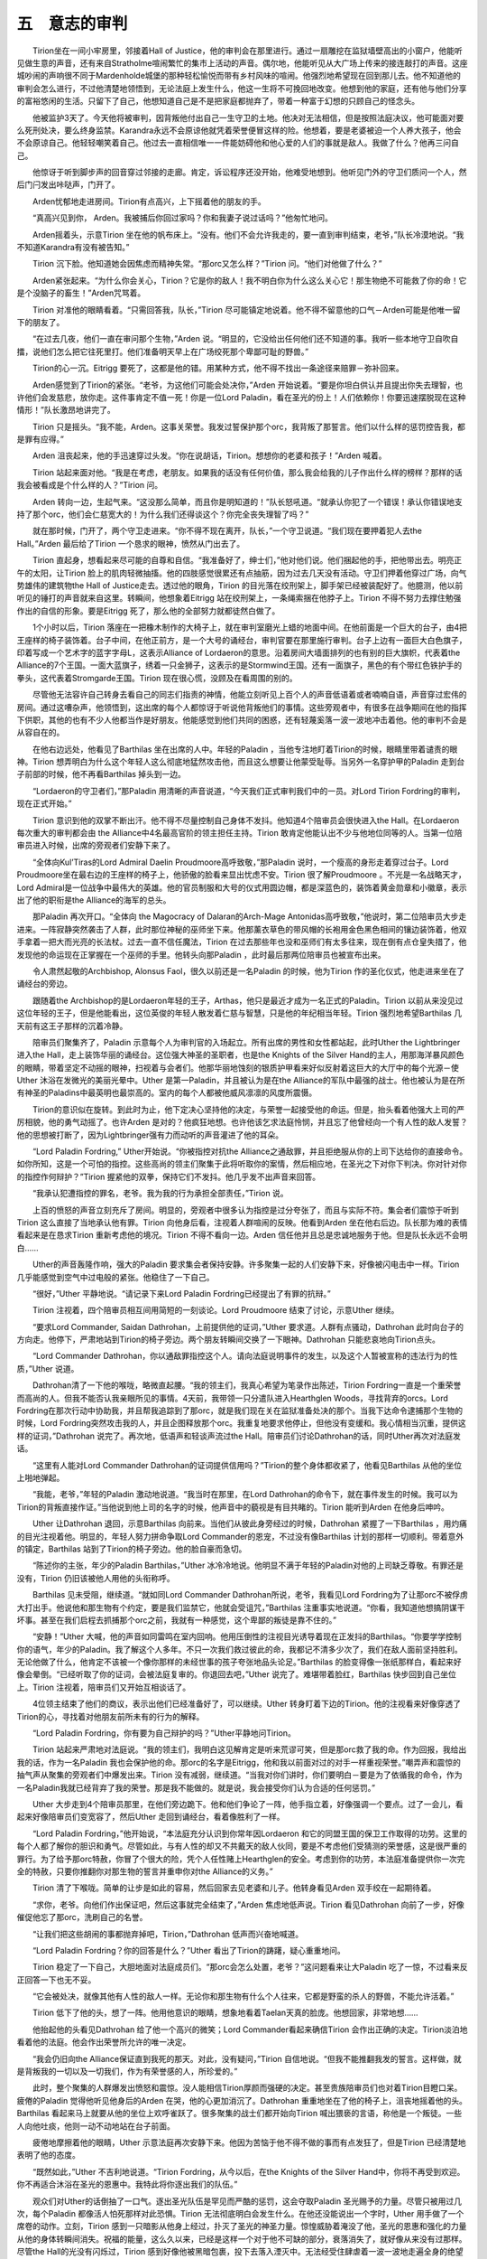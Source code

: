 五　意志的审判
==================

　　Tirion坐在一间小牢房里，邻接着Hall of Justice，他的审判会在那里进行。通过一扇雕挖在监狱墙壁高出的小窗户，他能听见做生意的声音，还有来自Stratholme喧闹繁忙的集市上活动的声音。偶尔地，他能听见从大广场上传来的接连敲打的声音。这座城吵闹的声响很不同于Mardenholde城堡的那种轻松愉悦而带有乡村风味的喧闹。他强烈地希望现在回到那儿去。他不知道他的审判会怎么进行，不过他清楚地领悟到，无论法庭上发生什么，他这一生将不可挽回地改变。他想到他的家庭，还有他与他们分享的富裕悠闲的生活。只留下了自己，他想知道自己是不是把家庭都抛弃了，带着一种富于幻想的只顾自己的怪念头。

　　他被监护3天了。今天他将被审判，因背叛他付出自己一生守卫的土地。他决对无法相信，但是按照法庭决议，他可能面对要么死刑处决，要么终身监禁。Karandra永远不会原谅他就凭着荣誉便冒这样的险。他想着，要是老婆被迫一个人养大孩子，他会不会原谅自己。他轻轻嘲笑着自己。他过去一直相信唯一一件能妨碍他和他心爱的人们的事就是敌人。我做了什么？他再三问自己。

　　他惊讶于听到脚步声的回音穿过邻接的走廊。肯定，诉讼程序还没开始，他难受地想到。他听见门外的守卫们质问一个人，然后门闩发出咔哒声，门开了。

　　Arden忧郁地走进房间。Tirion有点高兴，上下摇着他的朋友的手。

　　“真高兴见到你， Arden。我被捕后你回过家吗？你和我妻子说过话吗？”他匆忙地问。

　　Arden摇着头，示意Tirion 坐在他的帆布床上。“没有。他们不会允许我走的，要一直到审判结束，老爷，”队长冷漠地说。“我不知道Karandra有没有被告知。”

　　Tirion 沉下脸。他知道她会因焦虑而精神失常。“那orc又怎么样？”Tirion 问。“他们对他做了什么？”

　　Arden紧张起来。“为什么你会关心，Tirion？它是你的敌人！我不明白你为什么这么关心它！那生物绝不可能救了你的命！它是个没脑子的畜生！”Arden咒骂着。

　　Tirion 对准他的眼睛看着。“只需回答我，队长，”Tirion 尽可能镇定地说着。他不得不留意他的口气－Arden可能是他唯一留下的朋友了。

　　“在过去几夜，他们一直在审问那个生物，”Arden 说。“明显的，它没给出任何他们还不知道的事。我听一些本地守卫自吹自擂，说他们怎么把它往死里打。他们准备明天早上在广场绞死那个卑鄙可耻的野兽。”

　　Tirion的心一沉。Eitrigg 要死了，这都是他的错。用某种方式，他不得不找出一条途径来赔罪－弥补回来。

　　Arden感觉到了Tirion的紧张。“老爷，为这他们可能会处决你，”Arden 开始说着。“要是你坦白供认并且提出你失去理智，也许他们会发慈悲，放你走。这件事肯定不值一死！你是一位Lord Paladin，看在圣光的份上！人们依赖你！你要迅速摆脱现在这种情形！”队长激昂地讲完了。

　　Tirion 只是摇头。“我不能，Arden。这事关荣誉。我发过誓保护那个orc，我背叛了那誓言。他们以什么样的惩罚控告我，都是罪有应得。”

　　Arden 沮丧起来，他的手迅速穿过头发。“你在说胡话，Tirion。想想你的老婆和孩子！”Arden 喊着。

　　Tirion 站起来面对他。“我是在考虑，老朋友。如果我的话没有任何价值，那么我会给我的儿子作出什么样的榜样？那样的话我会被看成是个什么样的人？”Tirion 问。

　　Arden 转向一边，生起气来。“这没那么简单，而且你是明知道的！”队长怒吼道。“就承认你犯了一个错误！承认你错误地支持了那个orc，他们会仁慈宽大的！为什么我们还得谈这个？你完全丧失理智了吗？”

　　就在那时候，门开了，两个守卫走进来。“你不得不现在离开，队长，”一个守卫说道。“我们现在要押着犯人去the Hall。”Arden 最后给了Tirion 一个恳求的眼神，愤然从门出去了。

　　Tirion 直起身，想看起来尽可能的自尊和自信。“我准备好了，绅士们，”他对他们说。他们捆起他的手，把他带出去。明亮正午的太阳，让Tirion 脸上的肌肉轻微抽搐。他的四肢感觉很累还有点抽筋，因为过去几天没有活动。守卫们押着他穿过广场，向气势雄伟的建筑物the Hall of Justice走去。透过他的眼角，Tirion 的目光落在绞刑架上，脚手架已经被装配好了。他臆测，他以前听见的锤打的声音就来自这里。转瞬间，他想象着Eitrigg 站在绞刑架上，一条绳索捆在他脖子上。Tirion 不得不努力去撑住勉强作出的自信的形象。要是Eitrigg 死了，那么他的全部努力就都徒然白做了。

　　1个小时以后，Tirion 落座在一把橡木制作的大椅子上，就在审判室磨光上蜡的地面中间。在他前面是一个巨大的台子，由4把王座样的椅子装饰着。台子中间，在他正前方，是一个大号的诵经台，审判官要在那里施行审判。台子上边有一面巨大白色旗子，印着写成一个艺术字的蓝字字母L，这表示Alliance of Lordaeron的意思。沿着房间大墙面排列的也有别的巨大旗帜，代表着the Alliance的7个王国。一面大蓝旗子，绣着一只金狮子，这表示的是Stormwind王国。还有一面旗子，黑色的有个带红色铁护手的拳头，这代表着Stromgarde王国。Tirion 现在很心慌，没顾及在看周围的别的。

　　尽管他无法容许自己转身去看自己的同志们指责的神情，他能立刻听见上百个人的声音低语着或者喃喃自语，声音穿过宏伟的房间。通过这嘈杂声，他领悟到，这出席的每个人都惊讶于听说他背叛他们的事情。这些旁观者中，有很多在战争期间在他的指挥下供职，其他的也有不少人他都当作是好朋友。他能感觉到他们共同的困惑，还有轻蔑奚落一波一波地冲击着他。他的审判不会是从容自在的。

　　在他右边远处，他看见了Barthilas 坐在出席的人中。年轻的Paladin ，当他专注地盯着Tirion的时候，眼睛里带着谴责的眼神。Tirion 想弄明白为什么这个年轻人这么彻底地猛然攻击他，而且这么想要让他蒙受耻辱。当另外一名穿护甲的Paladin 走到台子前部的时候，他不再看Barthilas 掉头到一边。

　　“Lordaeron的守卫者们，”那Paladin 用清晰的声音说道，“今天我们正式审判我们中的一员。对Lord Tirion Fordring的审判，现在正式开始。”

　　Tirion 意识到他的双掌不断出汗。他不得不尽量控制自己身体不发抖。他知道4个陪审员会很快进入the Hall。在Lordaeron 每次重大的审判都会由 the Alliance中4名最高官阶的领主担任主持。Tirion 敢肯定他能认出不少与他地位同等的人。当第一位陪审员进入时候，出席的旁观者们安静下来了。

　　“全体向Kul’Tiras的Lord Admiral Daelin Proudmoore高呼致敬，”那Paladin 说时，一个瘦高的身形走着穿过台子。Lord Proudmoore坐在最右边的王座样的椅子上，他骄傲的脸看来显出忧虑不安。Tirion 很了解Proudmoore 。不光是一名战略天才，Lord Admiral是一位战争中最伟大的英雄。他的官员制服和大号的仪式用圆边帽，都是深蓝色的，装饰着黄金勋章和小徽章，表示出了他的职衔是the Alliance的海军的总头。

　　那Paladin 再次开口。“全体向 the Magocracy of Dalaran的Arch-Mage Antonidas高呼致敬，”他说时，第二位陪审员大步走进来。一阵寂静突然袭击了人群，此时那位神秘的巫师坐下来。他那薰衣草色的带风帽的长袍用金色黑色相间的镶边装饰着，他双手拿着一把大而光亮的长法杖。过去一直不信任魔法，Tirion 在过去那些年也没和巫师们有太多往来，现在倒有点仓皇失措了，他发现他的命运现在正掌握在一个巫师的手里。他转头向那Paladin ，此时最后那两位陪审员也被宣布出来。

　　令人肃然起敬的Archbishop, Alonsus Faol，很久以前还是一名Paladin 的时候，他为Tirion 作的圣化仪式，他走进来坐在了诵经台的旁边。

　　跟随着the Archbishop的是Lordaeron年轻的王子，Arthas，他只是最近才成为一名正式的Paladin。Tirion 以前从来没见过这位年轻的王子，但是他能看出，这位英俊的年轻人散发着仁慈与智慧，只是他的年纪相当年轻。Tirion 强烈地希望Barthilas 几天前有这王子那样的沉着冷静。

　　陪审员们聚集齐了，Paladin 示意每个人为审判官的入场起立。所有出席的男性和女性都站起，此时Uther the Lightbringer进入the Hall，走上装饰华丽的诵经台。这位强大神圣的圣职者，也是the Knights of the Silver Hand的主人，用那海洋暴风颜色的眼睛，带着坚定不动摇的眼神，扫视着与会者们。他那华丽地蚀刻的银质护甲看来好似反射着这巨大的大厅中的每个光源－使Uther 沐浴在发微光的美丽光晕中。Uther 是第一Paladin，并且被认为是在the Alliance的军队中最强的战士。他也被认为是在所有神圣的Paladins中最英明也最崇高的。室内的每个人都被他威风凛凛的风度所震慑。

　　Tirion的意识似在旋转。到此时为止，他下定决心坚持他的决定，与荣誉一起接受他的命运。但是，抬头看着他强大上司的严厉相貌，他的勇气动摇了。也许Arden 是对的？他疯狂地想。也许他该乞求法庭怜悯，并且忘了他曾经向一个有人性的敌人发誓？他的思想被打断了，因为Lightbringer强有力而动听的声音灌进了他的耳朵。

　　“Lord Paladin Fordring,” Uther开始说。“你被指控对抗the Alliance之通敌罪，并且拒绝服从你的上司下达给你的直接命令。如你所知，这是一个可怕的指控。这些高尚的领主们聚集于此将听取你的案情，然后相应地，在圣光之下对你下判决。你对针对你的指控作何辩护？”Tirion 握紧他的双拳，保持它们不发抖。他几乎发不出声音来回答。

　　“我承认犯遭指控的罪名，老爷。我为我的行为承担全部责任，”Tirion 说。

　　上百的愤怒的声音立刻充斥了房间。明显的，旁观者中很多认为指控是过分夸张了，而且与实际不符。集会者们震惊于听到Tirion 这么直接了当地承认他有罪。Tirion 向他身后看，注视着人群喧闹的反映。他看到Arden 坐在他右后边。队长那为难的表情看起来是在恳求Tirion 重新考虑他的境况。Tirion 不得不看向一边。Arden 信任他并且总是忠诚地服务于他。但是队长永远不会明白……

　　Uther的声音轰隆作响，强大的Paladin 要求集会者保持安静。许多聚集一起的人们安静下来，好像被闪电击中一样。Tirion 几乎能感觉到空气中过电般的紧张。他稳住了一下自己。

　　“很好，”Uther 平静地说。“请记录下来Lord Paladin Fordring已经提出了有罪的抗辩。”

　　Tirion 注视着，四个陪审员相互间用简短的一刻谈论。Lord Proudmoore 结束了讨论，示意Uther 继续。

　　“要求Lord Commander, Saidan Dathrohan，上前提供他的证词，”Uther 要求道。人群有点骚动，Dathrohan 此时向台子的方向走。他停下，严肃地站到Tirion的椅子旁边。两个朋友转瞬间交换了一下眼神。Dathrohan 只能悲哀地向Tirion点头。

　　“Lord Commander Dathrohan，你以通敌罪指控这个人。请向法庭说明事件的发生，以及这个人暂被宣称的违法行为的性质，”Uther 说道。

　　Dathrohan清了一下他的喉咙，略微直起腰。“我的领主们，我真心希望为笔录作出陈述，Tirion Fordring一直是一个重荣誉而高尚的人。但我不能否认我亲眼所见的事情。4天前，我带领一只分遣队进入Hearthglen Woods，寻找背弃的orcs。Lord Fordring在那次行动中协助我，并且帮我追踪到了那orc，就是我们现在关在监狱准备处决的那个。当我下达命令逮捕那个生物的时候，Lord Fordring突然攻击我的人，并且企图释放那个orc。我重复地要求他停止，但他没有变缓和。我心情相当沉重，提供这样的证词，”Dathrohan 说完了。再次地，低语声和轻谈声流过the Hall。陪审员们讨论Dathrohan的话，同时Uther再次对法庭发话。

　　“这里有人能对Lord Commander Dathrohan的证词提供信用吗？”Tirion的整个身体都收紧了，他看见Barthilas 从他的坐位上啪地弹起。

　　“我能，老爷，”年轻的Paladin 激动地说道。“我当时在那里，在Lord Dathrohan的命令下，就在事件发生的时候。我可以为Tirion的背叛直接作证。”当他说到他上司的名字的时候，他声音中的藐视是有目共睹的。Tirion 能听到Arden 在他身后呻吟。

　　Uther 让Dathrohan 退回，示意Barthilas 向前来。当他们从彼此身旁经过的时候，Dathrohan 紧握了一下Barthilas ，用灼痛的目光注视着他。明显的，年轻人努力拼命争取Lord Commander的恩宠，不过没有像Barthilas 计划的那样一切顺利。带着意外的镇定，Barthilas 站到了Tirion的椅子旁边。他的脸自豪而急切。

　　“陈述你的主张，年少的Paladin Barthilas，”Uther 冰冷冷地说。他明显不满于年轻的Paladin对他的上司缺乏尊敬。有罪还是没有，Tirion 仍旧该被他人用他的头衔称呼。

　　Barthilas 见未受阻，继续道。“就如同Lord Commander Dathrohan所说，老爷，我看见Lord Fordring为了让那orc不被俘虏大打出手。他说他和那生物有个约定，要是我们监禁它，他就会受诅咒，”Barthilas 注重事实地说道。“你看，我知道他想搞阴谋干坏事。甚至在我们启程去抓捕那个orc之前，我就有一种感觉，这个卑鄙的叛徒是靠不住的。”

　　“安静！”Uther 大喊，他的声音如同雷鸣在室内回响。他用压倒性的注视目光诱导着现在正发抖的Barthilas。“你要学学控制你的语气，年少的Paladin。我了解这个人多年。不只一次我们救过彼此的命，我都记不清多少次了，我们在敌人面前坚持胜利。无论他做了什么，他肯定不该被一个像你那样的未经世事的孩子夸张地品头论足。”Barthilas 的脸变得像一张纸那样白，看起来好像会晕倒。“已经听取了你的证词，会被法庭复审的。你退回去吧，”Uther 说完了。难堪带着脸红，Barthilas 快步回到自己坐位上。Tirion 注视着，陪审员们又开始互相谈话了。

　　4位领主结束了他们的商议，表示出他们已经准备好了，可以继续。Uther 转身盯着下边的Tirion。他的注视看来好像穿透了Tirion的心，寻找着对他朋友前所未有的行为的解释。

　　“Lord Paladin Fordring，你有要为自己辩护的吗？”Uther平静地问Tirion。

　　Tirion 站起来严肃地对法庭说。“我的领主们，我明白这见解肯定是听来荒谬可笑，但是那orc救了我的命。作为回报，我给出我的话，作为一名Paladin 我也会保护他的命。那orc的名字是Eitrigg，他和我以前面对过的对手一样重视荣誉。”嘲弄声和震惊的抽气声从聚集的旁观者们中爆发出来。Tirion 没有减弱，继续道。“当我对你们讲时，你们要明白－要是为了依循我的命令，作为一名Paladin我就已经背弃了我的荣誉。那是我不能做的。就是说，我会接受你们认为合适的任何惩罚。”

　　Uther 大步走到4个陪审员那里，在他们旁边跪下。他和他们争论了一阵，他手指立着，好像强调一个要点。过了一会儿，看起来好像陪审员们变宽容了，然后Uther 走回到诵经台，看着像胜利了一样。

　　“Lord Paladin Fordring，”他开始说，“本法庭充分认识到你常年因Lordaeron 和它的同盟王国的保卫工作取得的功劳。这里的每个人都了解你的胆识和勇气。尽管如此，与有人性的却又不共戴天的敌人伙同，要是不考虑他们受猜测的荣誉感，这是很严重的罪行。为了给予那orc特赦，你冒了个很大的险，凭个人任性赌上Hearthglen的安全。考虑到你的功劳，本法庭准备提供你一次完全的特赦，只要你推翻你对那生物的誓言并重申你对the Alliance的义务。”

　　Tirion 清了下喉咙。简单的让步是如此的容易，然后回家去见老婆和儿子。他转身看见Arden 双手绞在一起期待着。

　　“求你，老爷。向他们作出保证吧，然后这事就完全结束了，”Arden 焦虑地低声说。Tirion 看见Dathrohan 向前了一步，好像催促他忘了那orc，洗刷自己的名誉。

　　“让我们把这些胡闹的事都抛弃掉吧，Tirion，”Dathrohan 低声而兴奋地喊道。

　　“Lord Paladin Fordring？你的回答是什么？”Uther 看出了Tirion的踌躇，疑心重重地问。

　　Tirion 稳定了一下自己，大胆地面对法庭成员们。“那orc会怎么处置，老爷？”这问题看来让大Paladin 吃了一惊，不过看来反正回答一下也无不妥。

　　“它会被处决，就像其他有人性的敌人一样。无论你和那生物有什么个人往来，它都是野蛮的杀人的野兽，不能允许活着。”

　　Tirion 低下了他的头，想了一阵。他用他意识的眼睛，想象地看着Taelan天真的脸庞。他想回家，非常地想……

　　他抬起他的头看见Dathrohan 给了他一个高兴的微笑；Lord Commander看起来确信Tirion 会作出正确的决定。Tirion淡泊地看着他的法庭。他会作出荣誉所允许的唯一决定。

　　“我会仍旧向the Alliance保证直到我死的那天。对此，没有疑问，”Tirion 自信地说。“但我不能推翻我发的誓言。这样做，就是背叛我的一切以及一切我们，作为有荣誉感的人，所珍爱的。”

　　此时，整个聚集的人群爆发出愤怒和震惊。没人能相信Tirion厚颜而强硬的决定。甚至贵族陪审员们也对着Tirion目瞪口呆。疲倦的Paladin 觉得他听见他身后的Arden 在哭，他的心更加消沉了。Dathrohan 重重地坐在了他的椅子上，沮丧地摇着他的头。Barthilas 看起来马上就要从他的坐位上欢呼雀跃了。很多聚集的战士们都开始向Tirion 喊出猥亵的言语，称他是一个叛徒。一些人向他吐痰，他则一动不动地站在台子前面。

　　疲倦地摩擦着他的眼睛，Uther 示意法庭再次安静下来。他因为苦恼于他不得不做的事而有点发狂了，但是Tirion 已经清楚地表明了他的态度。

　　“既然如此，”Uther 不吉利地说道。“Tirion Fordring，从今以后，在the Knights of the Silver Hand中，你将不再受到欢迎。你不再适合沐浴在圣光的恩惠中。我特此将你逐出我们的队伍。”

　　观众们对Uther的话倒抽了一口气。逐出圣光队伍是罕见而严酷的惩罚，这会夺取Paladin 圣光赐予的力量。尽管只被用过几次，每个Paladin 都像活人怕死那样对此恐惧。Tirion 无法彻底明白会发生什么。在他还没能说出一个字时，Uther 用手做了一个席卷的动作。立刻，Tirion 感到一只暗影从他身上经过，扑灭了圣光的神圣力量。惊惶威胁着淹没了他，圣光的恩惠和强化的力量从他的身体转瞬间消失。祝福的能量，这么久以来，已经是这样一个对于他不可缺的部分，衰落消失了，就好像从来没有过那样。尽管the Hall的光没有闪烁过，Tirion 感到好像他被黑暗包裹，投下去落入湮灭中。无法经受住肆虐着一波一波地走遍全身的绝望与失落，Tirion 在凄苦的绝望中低下头。

　　Uther 继续道。“所有我们组织的护甲服饰都要从你那里卸下，”他说着，2个Paladins 上前，怀着敌意样的从Tirion痛苦的身体上剥扯下银质的护甲，“还有个人的头衔和把持的权利。”

　　Tirion 与绝望斗争着。他这一生从来没感到如此空无和软弱。Taelan和Karandra的形象飘落进入他受折磨的意识里。他不得不紧紧抓住自己。他不得不考虑他的尊严。撑着摇晃的双腿，他再度站着面对法庭。

　　“你将被从这些王国流放，在世界的荒野中度过你的余生。愿圣光怜悯你的灵魂，”Uther 说完了。

　　Tirion 感到头晕眼花。他的头眩晕，同时焦虑压倒了他。他几乎不能清醒地听清Uther接下来对全体与会者的话：

　　“尽管和我的较好的判决相反，这是本法庭的意志，Paladin Barthilas接管作为Hearthglen的摄政官员，立刻生效。Barthilas 仍旧留守在此监视早上的绞刑，然后回乡去履行他的职务。至于流放，Tirion Fordring，要被护送回Mardenholde城堡。在那里，他将接走他的家人，然后被护送到the Alliance 领土的边疆。诉讼程序现在结束，”Uther 说着，用他那带着护甲的拳头猛击诵经台。他带着失败感注视着Tirion ，明显对审判的结局感到厌恶。

　　“我的领主，我有最后一个问题，”Tirion 勉勉强强地挤出字来。Uther 停顿下来倾听－一个为他的前同志结束尊敬与友情的姿势。“我的妻子和儿子……他们也要被流放？我的罪会毁掉他们的生活就如同他们也犯了罪一样？”Tirion 颤抖地问道。

　　Uther 悲伤地低下了头。在他前面的男人是个好人。这不是该对待一个英雄的方式。

　　“不会，Tirion。他们可以留在Lordaeron ，如果他们这么想的话。这是你的罪行，而不是他们的。他们不该因你的傲慢受惩罚，”Uther 说。然后他转回身背对着Tirion 离开了。失落于一股绝望与悲伤，Tirion 几乎无法意识到守卫们正把他拖曳出the Great Hall。
